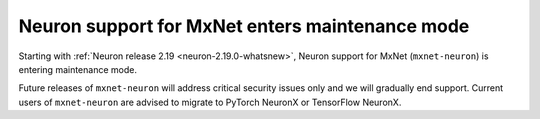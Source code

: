 .. post:: June 28, 2024
    :language: en
    :tags: announce-mxnet-maintenance, mxnet

.. _announce-mxnet-maintenance:

Neuron support for MxNet enters maintenance mode
---------------------------------------------------

Starting with :ref:`Neuron release 2.19 <neuron-2.19.0-whatsnew>`, Neuron support for MxNet (``mxnet-neuron``) is entering maintenance mode.

Future releases of ``mxnet-neuron`` will address critical security issues only and we will gradually end support. Current users of ``mxnet-neuron`` are advised to migrate to PyTorch NeuronX or TensorFlow NeuronX.
